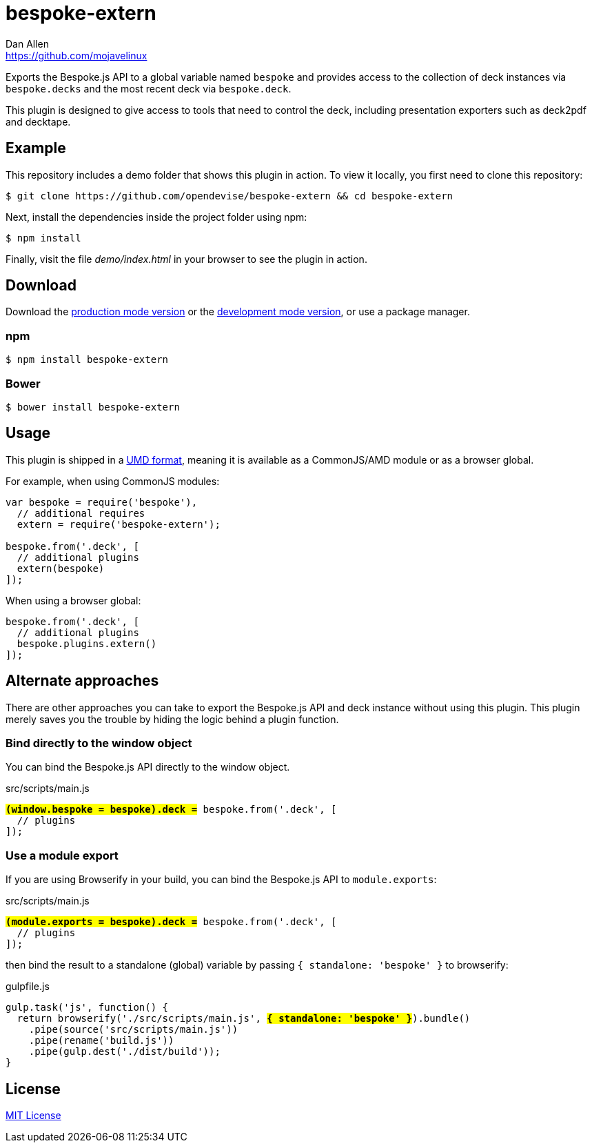= bespoke-extern
Dan Allen <https://github.com/mojavelinux>
// Settings:
:idprefix:
:idseparator: -
//ifdef::env-github[:badges:]
// Variables:
:release-version: master
// URIs:
:uri-raw-file-base: https://raw.githubusercontent.com/opendevise/bespoke-extern/{release-version}

ifdef::badges[]
image:https://img.shields.io/npm/v/bespoke-extern.svg[npm package, link=https://www.npmjs.com/package/bespoke-extern]
image:https://img.shields.io/travis/opendevise/bespoke-extern/master.svg[Build Status (Travis CI), link=https://travis-ci.org/opendevise/bespoke-extern]
endif::[]

Exports the Bespoke.js API to a global variable named `bespoke` and provides access to the collection of deck instances via `bespoke.decks` and the most recent deck via `bespoke.deck`.

This plugin is designed to give access to tools that need to control the deck, including presentation exporters such as deck2pdf and decktape.

== Example

//http://opendevise.github.io/bespoke-extern[View the demo] online.

This repository includes a demo folder that shows this plugin in action.
To view it locally, you first need to clone this repository:

 $ git clone https://github.com/opendevise/bespoke-extern && cd bespoke-extern

Next, install the dependencies inside the project folder using npm:

 $ npm install

Finally, visit the file [path]_demo/index.html_ in your browser to see the plugin in action.

== Download

Download the {uri-raw-file-base}/dist/bespoke-extern.min.js[production mode version] or the {uri-raw-file-base}/dist/bespoke-extern.js[development mode version], or use a package manager.

=== npm

 $ npm install bespoke-extern

=== Bower

 $ bower install bespoke-extern

== Usage

This plugin is shipped in a https://github.com/umdjs/umd[UMD format], meaning it is available as a CommonJS/AMD module or as a browser global.

For example, when using CommonJS modules:

```js
var bespoke = require('bespoke'),
  // additional requires
  extern = require('bespoke-extern');

bespoke.from('.deck', [
  // additional plugins
  extern(bespoke)
]);
```

When using a browser global:

```js
bespoke.from('.deck', [
  // additional plugins
  bespoke.plugins.extern()
]);
```

== Alternate approaches

There are other approaches you can take to export the Bespoke.js API and deck instance without using this plugin.
This plugin merely saves you the trouble by hiding the logic behind a plugin function.

=== Bind directly to the window object

You can bind the Bespoke.js API directly to the window object.

.src/scripts/main.js
[subs=+quotes]
```js
*#(window.bespoke = bespoke).deck =#* bespoke.from('.deck', [
  // plugins
]);
```

=== Use a module export

If you are using Browserify in your build, you can bind the Bespoke.js API to `module.exports`:

.src/scripts/main.js
[subs=+quotes]
```js
*#(module.exports = bespoke).deck =#* bespoke.from('.deck', [
  // plugins
]);
```

then bind the result to a standalone (global) variable by passing `{ standalone: 'bespoke' }` to browserify:

.gulpfile.js
[subs=+quotes]
```js
gulp.task('js', function() {
  return browserify('./src/scripts/main.js', *#{ standalone: 'bespoke' }#*).bundle()
    .pipe(source('src/scripts/main.js'))
    .pipe(rename('build.js'))
    .pipe(gulp.dest('./dist/build'));
}
```

== License

http://en.wikipedia.org/wiki/MIT_License[MIT License]
